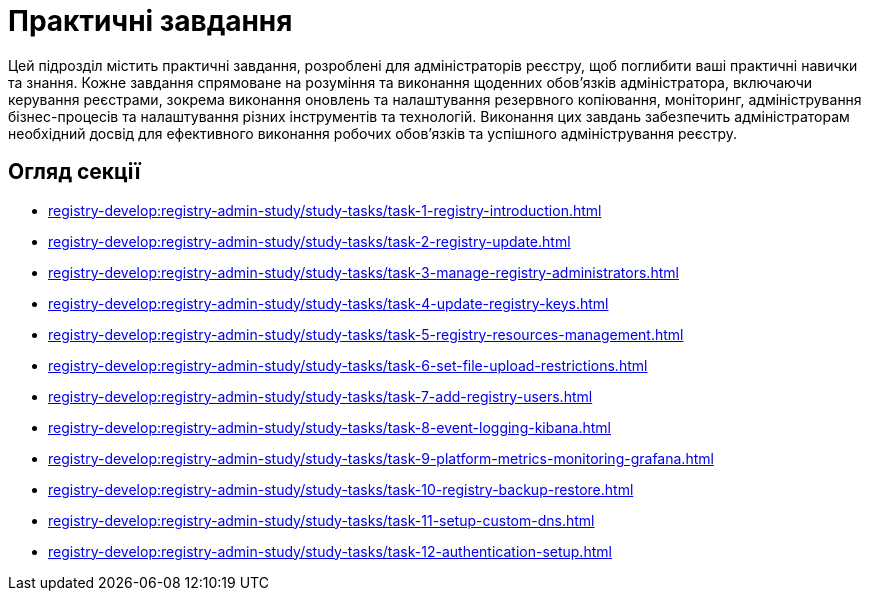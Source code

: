 = Практичні завдання

Цей підрозділ містить практичні завдання, розроблені для адміністраторів реєстру, щоб поглибити ваші практичні навички та знання. Кожне завдання спрямоване на розуміння та виконання щоденних обов'язків адміністратора, включаючи керування реєстрами, зокрема виконання оновлень та налаштування резервного копіювання, моніторинг, адміністрування бізнес-процесів та налаштування різних інструментів та технологій. Виконання цих завдань забезпечить адміністраторам необхідний досвід для ефективного виконання робочих обов'язків та успішного адміністрування реєстру.

== Огляд секції

* xref:registry-develop:registry-admin-study/study-tasks/task-1-registry-introduction.adoc[]
* xref:registry-develop:registry-admin-study/study-tasks/task-2-registry-update.adoc[]
* xref:registry-develop:registry-admin-study/study-tasks/task-3-manage-registry-administrators.adoc[]
* xref:registry-develop:registry-admin-study/study-tasks/task-4-update-registry-keys.adoc[]
* xref:registry-develop:registry-admin-study/study-tasks/task-5-registry-resources-management.adoc[]
* xref:registry-develop:registry-admin-study/study-tasks/task-6-set-file-upload-restrictions.adoc[]
* xref:registry-develop:registry-admin-study/study-tasks/task-7-add-registry-users.adoc[]
* xref:registry-develop:registry-admin-study/study-tasks/task-8-event-logging-kibana.adoc[]
* xref:registry-develop:registry-admin-study/study-tasks/task-9-platform-metrics-monitoring-grafana.adoc[]
* xref:registry-develop:registry-admin-study/study-tasks/task-10-registry-backup-restore.adoc[]
* xref:registry-develop:registry-admin-study/study-tasks/task-11-setup-custom-dns.adoc[]
* xref:registry-develop:registry-admin-study/study-tasks/task-12-authentication-setup.adoc[]
